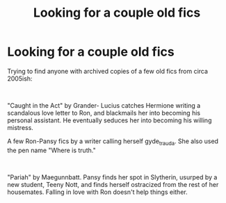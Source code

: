 #+TITLE: Looking for a couple old fics

* Looking for a couple old fics
:PROPERTIES:
:Author: RogerRiggs86
:Score: 0
:DateUnix: 1607496848.0
:DateShort: 2020-Dec-09
:FlairText: Request
:END:
Trying to find anyone with archived copies of a few old fics from circa 2005ish:

​

"Caught in the Act" by Grander- Lucius catches Hermione writing a scandalous love letter to Ron, and blackmails her into becoming his personal assistant. He eventually seduces her into becoming his willing mistress.

A few Ron-Pansy fics by a writer calling herself gyde_trauda. She also used the pen name "Where is truth."

​

"Pariah" by Maegunnbatt. Pansy finds her spot in Slytherin, usurped by a new student, Teeny Nott, and finds herself ostracized from the rest of her housemates. Falling in love with Ron doesn't help things either.

